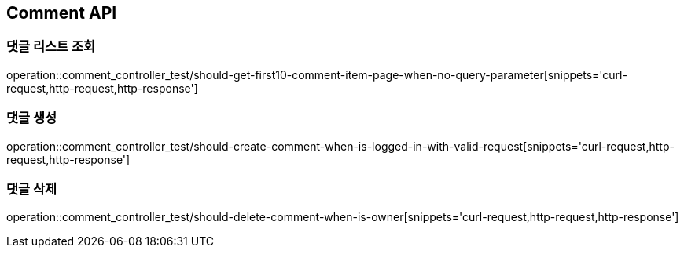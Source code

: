 [[Comment-API]]
== Comment API

[[Comment-댓글-리스트-조회]]
=== 댓글 리스트 조회

operation::comment_controller_test/should-get-first10-comment-item-page-when-no-query-parameter[snippets='curl-request,http-request,http-response']

[[Comment-댓글-생성]]
=== 댓글 생성

operation::comment_controller_test/should-create-comment-when-is-logged-in-with-valid-request[snippets='curl-request,http-request,http-response']

[[Comment-댓글-삭제]]
=== 댓글 삭제

operation::comment_controller_test/should-delete-comment-when-is-owner[snippets='curl-request,http-request,http-response']
